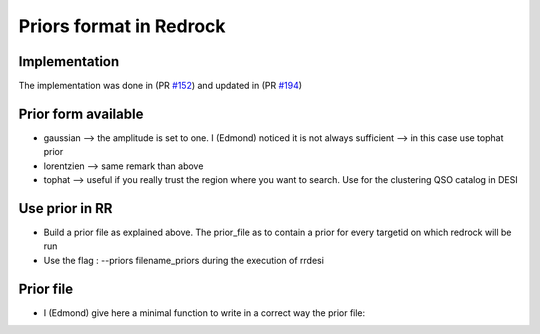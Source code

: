 ========================
Priors format in Redrock
========================

Implementation
--------------

The implementation was done in (PR `#152`_) and updated in (PR `#194`_)

.. _`#152`: https://github.com/desihub/redrock/pull/152
.. _`#194`: https://github.com/desihub/redrock/pull/194


Prior form available
--------------------

* gaussian    --> the amplitude is set to one. I (Edmond) noticed it is not always sufficient --> in this case use tophat prior
* lorentzien  --> same remark than above
* tophat      --> useful if you really trust the region where you want to search. Use for the clustering QSO catalog in DESI


Use prior in RR
---------------

* Build a prior file as explained above. The prior_file as to contain a prior for every targetid on which redrock will be run
* Use the flag : --priors filename_priors during the execution of rrdesi

Prior file
----------

* I (Edmond) give here a minimal function to write in a correct way the prior file:

.. code:: python
    import numpy as np
    import fitsio

    def write_prior_for_RR(targetid, z_prior, filename_priors):
        """
            Minimal fonction to write prior file for redrock.

            targetid : must be the array of targetid list given to redrock in the rrdesi command
            z_prior  : array of size targetid.size containing the prior value of the redshift for the considered targetid. For instant value from QuasarNet.
            filename_priors : name of the prior file which will be given to the rrdesi command

        """

        # need to be the same for every target
        # only function[0] will be read in the prior class !
        function = np.array(['tophat'] * z_prior.size)

        # can be different for every target (I set it constant here)
        sigma = 0.1*np.ones(z_prior.size)

        # save
        out = fitsio.FITS(filename_priors, 'rw', clobber=True)
        data, names, extname = [targetid, function, z_prior, sigma], ['TARGETID', 'FUNCTION', 'Z', 'SIGMA'], 'PRIORS'
        out.write(data, names=names, extname=extname)
        out.close()

        print(f'     Write prior file for RR with {z_prior.size} objetcs: {filename_priors}')
